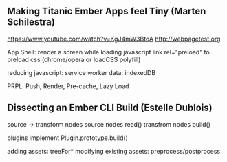 ** Making Titanic Ember Apps feel Tiny (Marten Schilestra)
https://www.youtube.com/watch?v=KgJ4mW3BtoA
http://webpagetest.org

App Shell: render a screen while loading javascript
link rel="preload" to preload css (chrome/opera or loadCSS polyfill)

reducing javascript: service worker
data: indexedDB

PRPL: Push, Render, Pre-cache, Lazy Load

** Dissecting an Ember CLI Build (Estelle Dublois)

source -> transform nodes
source nodes read()
transfrom nodes build()

plugins implement Plugin.prototype.build()

adding assets: treeFor*
modifying existing assets: preprocess/postprocess

